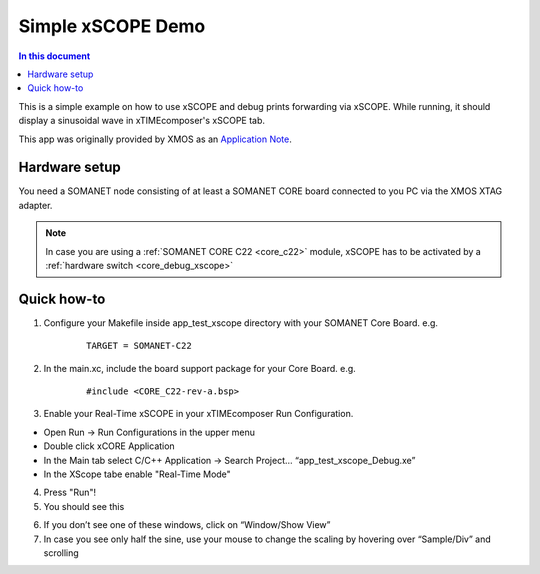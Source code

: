 ====================
Simple xSCOPE  Demo
====================

.. contents:: In this document
    :backlinks: none
    :depth: 3

This is a simple example on how to use xSCOPE and debug prints forwarding via xSCOPE.
While running, it should display a sinusoidal wave in xTIMEcomposer's xSCOPE tab.

This app was originally provided by XMOS as an `Application Note`_.

.. cssclass:: github

  `See Application on Public Repository <https://github.com/synapticon/sc_somanet-base/tree/master/examples/app_test_xscope>`_

Hardware setup
===============

You need a SOMANET node consisting of at least a SOMANET CORE board connected to you PC via the XMOS XTAG adapter.

.. note::  In case you are using a :ref:`SOMANET CORE C22 <core_c22>` module, xSCOPE has to be activated by a :ref:`hardware switch <core_debug_xscope>` 

Quick how-to
============

1. Configure your Makefile inside app_test_xscope directory with your SOMANET Core Board. e.g.

	::

		TARGET = SOMANET-C22

2. In the main.xc, include the board support package for your Core Board. e.g.

	::

		#include <CORE_C22-rev-a.bsp>

3. Enable your Real-Time xSCOPE in your xTIMEcomposer Run Configuration.

* Open Run → Run Configurations in the upper menu

* Double click xCORE Application

* In the Main tab select C/C++ Application → Search Project… “app_test_xscope_Debug.xe”

* In the XScope tabe enable "Real-Time Mode"


4. Press "Run"!

5. You should see this

.. image:: app_test_xscope_resulting_screen.png

6. If you don’t see one of these windows, click on “Window/Show View”

7. In case you see only half the sine, use your mouse to change the scaling by hovering over “Sample/Div” and scrolling


.. _`Application Note`: https://www.xmos.com/download/private/AN00196%3A-Getting-Started-with-Real-Time-xSCOPE-in-xTIMEcomposer-Studio%281.0.0rc1%29.pdf

